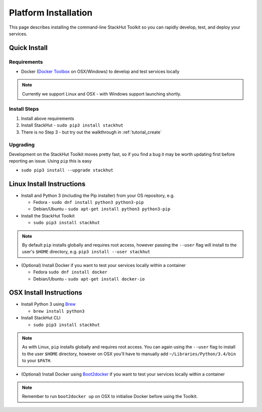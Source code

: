 .. _getting_started_installation:

Platform Installation
=====================

This page describes installing the command-line StackHut Toolkit so you can rapidly develop, test, and deploy your services.

Quick Install
-------------

Requirements
^^^^^^^^^^^^

* Docker (`Docker Toolbox <https://www.docker.com/docker-toolbox>`_ on OSX/Windows) to develop and test services locally

.. note:: Currently we support Linux and OSX - with Windows support launching shortly.

Install Steps
^^^^^^^^^^^^^

#. Install above requirements
#. Install StackHut - ``sudo pip3 install stackhut``
#. There is no Step 3 - but try out the walkthrough in :ref:`tutorial_create`

Upgrading
^^^^^^^^^

Development on the StackHut Toolkit moves pretty fast, so if you find a bug it may be worth updating first before reporting an issue. Using ``pip`` this is easy

* ``sudo pip3 install --upgrade stackhut``


Linux Install Instructions
--------------------------

* Install and Python 3 (including the Pip installer) from your OS repository, e.g.

  * Fedora - ``sudo dnf install python3 python3-pip``
  * Debian/Ubuntu - ``sudo apt-get install python3 python3-pip``
  
* Install the StackHut Toolkit

  * ``sudo pip3 install stackhut``

.. note:: By default ``pip`` installs globally and requires root access, however passing the ``--user`` flag will install to the user's ``$HOME`` directory, e.g. ``pip3 install --user stackhut``

* (Optional) Install Docker if you want to test your services locally within a container

  * Fedora ``sudo dnf install docker``
  * Debian/Ubuntu - ``sudo apt-get install docker-io``


OSX Install Instructions
------------------------

* Install Python 3 using `Brew <http://brew.sh/>`_
  
  * ``brew install python3``

* Install StackHut CLI

  * ``sudo pip3 install stackhut``

.. note:: As with Linux, ``pip`` installs globally and requires root access. You can again using the ``--user`` flag to install to the user ``$HOME`` directory, however on OSX you'll have to manually add ``~/Libraries/Python/3.4/bin`` to your ``$PATH``.

* (Optional) Install Docker using `Boot2docker <http://boot2docker.io/>`_ if you want to test your services locally within a container

.. note:: Remember to run ``boot2docker up`` on OSX to initialise Docker before using the Toolkit.



